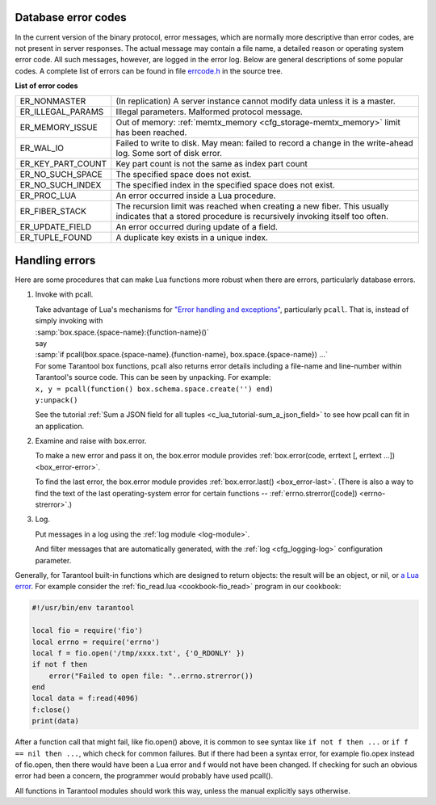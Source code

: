 .. _error_codes:

-------------------------------------------------------------------------------
Database error codes
-------------------------------------------------------------------------------

In the current version of the binary protocol, error messages, which are normally
more descriptive than error codes, are not present in server responses. The actual
message may contain a file name, a detailed reason or operating system error code.
All such messages, however, are logged in the error log. Below are general
descriptions of some popular codes. A complete list of errors can be found in file
`errcode.h`_ in the source tree.

.. _errcode.h: https://github.com/tarantool/tarantool/blob/1.9/src/box/errcode.h

.. container:: table

    **List of error codes**

    .. rst-class:: left-align-column-1
    .. rst-class:: left-align-column-2

    +-------------------+--------------------------------------------------------+
    | ER_NONMASTER      | (In replication) A server instance cannot modify data  |
    |                   | unless it is a master.                                 |
    +-------------------+--------------------------------------------------------+
    | ER_ILLEGAL_PARAMS | Illegal parameters. Malformed protocol                 |
    |                   | message.                                               |
    +-------------------+--------------------------------------------------------+
    | ER_MEMORY_ISSUE   | Out of memory:                                         |
    |                   | :ref:`memtx_memory <cfg_storage-memtx_memory>`         |
    |                   | limit has been reached.                                |
    +-------------------+--------------------------------------------------------+
    | ER_WAL_IO         | Failed to write to disk. May mean: failed              |
    |                   | to record a change in the                              |
    |                   | write-ahead log. Some sort of disk error.              |
    +-------------------+--------------------------------------------------------+
    | ER_KEY_PART_COUNT | Key part count is not the same as                      |
    |                   | index part count                                       |
    +-------------------+--------------------------------------------------------+
    | ER_NO_SUCH_SPACE  | The specified space does not exist.                    |
    |                   |                                                        |
    +-------------------+--------------------------------------------------------+
    | ER_NO_SUCH_INDEX  | The specified index in the specified                   |
    |                   | space does not exist.                                  |
    +-------------------+--------------------------------------------------------+
    | ER_PROC_LUA       | An error occurred inside a Lua procedure.              |
    |                   |                                                        |
    +-------------------+--------------------------------------------------------+
    | ER_FIBER_STACK    | The recursion limit was reached when                   |
    |                   | creating a new fiber. This usually                     |
    |                   | indicates that a stored procedure is                   |
    |                   | recursively invoking itself too often.                 |
    +-------------------+--------------------------------------------------------+
    | ER_UPDATE_FIELD   | An error occurred during update of a                   |
    |                   | field.                                                 |
    +-------------------+--------------------------------------------------------+
    | ER_TUPLE_FOUND    | A duplicate key exists in a unique                     |
    |                   | index.                                                 |
    +-------------------+--------------------------------------------------------+

.. _error_handling:

-------------------------------------------------------------------------------
Handling errors
-------------------------------------------------------------------------------

Here are some procedures that can make Lua functions more robust when there are
errors, particularly database errors.

1. Invoke with pcall.

   | Take advantage of Lua's mechanisms for `"Error handling and exceptions"
     <http://www.lua.org/pil/8.4.html>`_, particularly ``pcall``. That is,
     instead of simply invoking with
   | :samp:`box.space.{space-name}:{function-name}()`
   | say
   | :samp:`if pcall(box.space.{space-name}.{function-name}, box.space.{space-name}) ...`

   | For some Tarantool box functions, pcall also returns error details
     including a file-name and line-number within Tarantool's source code.
     This can be seen by unpacking. For example:
   | ``x, y = pcall(function() box.schema.space.create('') end)``
   | ``y:unpack()``

   See the tutorial :ref:`Sum a JSON field for all tuples <c_lua_tutorial-sum_a_json_field>`
   to see how pcall can fit in an application.

2. Examine and raise with box.error.

   To make a new error and pass it on, the box.error module provides
   :ref:`box.error(code, errtext [, errtext ...]) <box_error-error>`.

   To find the last error, the box.error module provides :ref:`box.error.last()
   <box_error-last>`. (There is also a way to find the text of the last
   operating-system error for certain functions --
   :ref:`errno.strerror([code]) <errno-strerror>`.)

3. Log.

   Put messages in a log using the :ref:`log module <log-module>`.

   And filter messages that are automatically generated, with the
   :ref:`log <cfg_logging-log>` configuration parameter.


Generally, for Tarantool built-in functions which are designed to return objects:
the result will be an object, or nil, or `a Lua error <https://www.lua.org/pil/8.3.html>`_.
For example consider the :ref:`fio_read.lua <cookbook-fio_read>` program in our cookbook:

.. code-block:: lua

    #!/usr/bin/env tarantool

    local fio = require('fio')
    local errno = require('errno')
    local f = fio.open('/tmp/xxxx.txt', {'O_RDONLY' })
    if not f then
        error("Failed to open file: "..errno.strerror())
    end
    local data = f:read(4096)
    f:close()
    print(data)

After a function call that might fail, like fio.open() above,
it is common to see syntax like ``if not f then ...``
or ``if f == nil then ...``, which check
for common failures. But if there had been a syntax
error, for example fio.opex instead of fio.open, then
there would have been a Lua error and f would not have
been changed. If checking for such an obvious error
had been a concern, the programmer would probably have
used pcall().

All functions in Tarantool modules should work this way,
unless the manual explicitly says otherwise.

